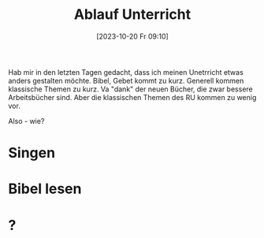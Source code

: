 #+title:      Ablauf Unterricht
#+date:       [2023-10-20 Fr 09:10]
#+filetags:   :organisation:schule:
#+identifier: 20231020T091020

Hab mir in den letzten Tagen gedacht, dass ich meinen Unetrricht etwas anders gestalten möchte. Bibel, Gebet kommt zu kurz. Generell kommen klassische Themen zu kurz. Va "dank" der neuen Bücher, die zwar bessere Arbeitsbücher sind. Aber die klassischen Themen des RU kommen zu wenig vor.

Also - wie?

* Singen

* Bibel lesen

* ?



